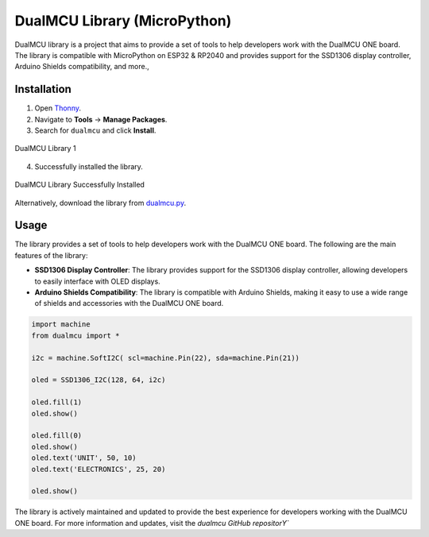 DualMCU Library (MicroPython)
=============================

DualMCU library is a project that aims to provide a set of tools to help developers work with the DualMCU ONE board.
The library is compatible with MicroPython on ESP32 & RP2040 and provides support for the SSD1306 display controller, Arduino Shields compatibility, and more.,


Installation
------------

1. Open `Thonny <https://thonny.org/>`_.
2. Navigate to **Tools** -> **Manage Packages**.
3. Search for ``dualmcu`` and click **Install**.

.. _figure_dualmcu_libary1:
.. figure:: /_static/dualmcu_library.png
   :align: center
   :alt: DualMCU Library
   :width: 60%
   
   DualMCU Library 1

4. Successfully installed the library.

.. _figure_dualmcu_libary_success_2:
.. figure:: /_static/dualmcu_library_success.png
   :align: center
   :alt: DualMCU Library
   :width: 60%
   
   DualMCU Library Successfully Installed

Alternatively, download the library from `dualmcu.py <https://pypi.org/project/dualmcu/>`_.


Usage
-----

The library provides a set of tools to help developers work with the DualMCU ONE board. The following are the main features of the library:

- **SSD1306 Display Controller**: The library provides support for the SSD1306 display controller, allowing developers to easily interface with OLED displays.

- **Arduino Shields Compatibility**: The library is compatible with Arduino Shields, making it easy to use a wide range of shields and accessories with the DualMCU ONE board.


.. code-block:: python

    import machine
    from dualmcu import *

    i2c = machine.SoftI2C( scl=machine.Pin(22), sda=machine.Pin(21))

    oled = SSD1306_I2C(128, 64, i2c)

    oled.fill(1)
    oled.show()

    oled.fill(0)
    oled.show()
    oled.text('UNIT', 50, 10)
    oled.text('ELECTRONICS', 25, 20)

    oled.show()

The library is actively maintained and updated to provide the best experience for developers working with the DualMCU ONE board. For more information and updates, visit the `dualmcu GitHub repositorY``